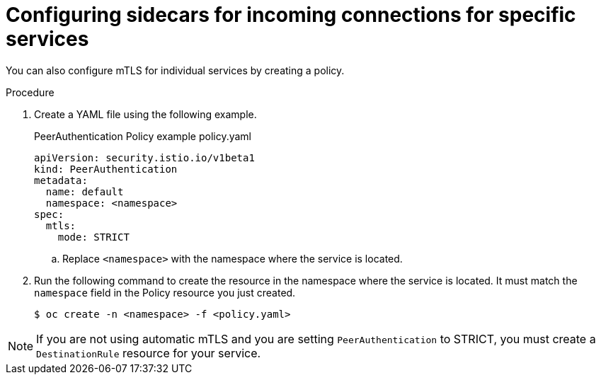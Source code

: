 // Module included in the following assemblies:
//
// * service_mesh/v2x/ossm-config.adoc

[id="ossm-security-mtls-sidecars-incoming-services_{context}"]
= Configuring sidecars for incoming connections for specific services

You can also configure mTLS for individual services by creating a policy.

.Procedure

. Create a YAML file using the following example.
+
.PeerAuthentication Policy example policy.yaml
[source,yaml]
----
apiVersion: security.istio.io/v1beta1
kind: PeerAuthentication
metadata:
  name: default
  namespace: <namespace>
spec:
  mtls:
    mode: STRICT
----
+
.. Replace `<namespace>` with the namespace where the service is located.

. Run the following command to create the resource in the namespace where the service is located. It must match the `namespace` field in the Policy resource you just created.
+
[source,terminal]
----
$ oc create -n <namespace> -f <policy.yaml>
----

[NOTE]
====
If you are not using automatic mTLS and you are setting `PeerAuthentication` to STRICT, you must create a `DestinationRule` resource for your service.
====
